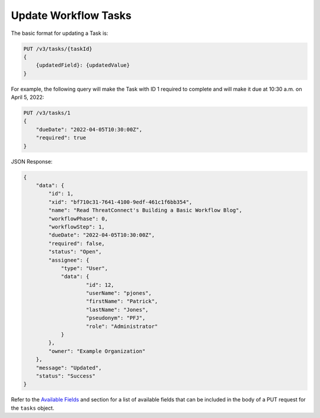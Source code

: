 Update Workflow Tasks
---------------------

The basic format for updating a Task is:

.. code::

    PUT /v3/tasks/{taskId}
    {
        {updatedField}: {updatedValue}
    }

For example, the following query will make the Task with ID 1 required to complete and will make it due at 10:30 a.m. on April 5, 2022:

.. code::

    PUT /v3/tasks/1
    {
        "dueDate": "2022-04-05T10:30:00Z",
        "required": true
    }

JSON Response:

.. code:: json

    {
        "data": {
            "id": 1,
            "xid": "bf710c31-7641-4100-9edf-461c1f6bb354",
            "name": "Read ThreatConnect's Building a Basic Workflow Blog",
            "workflowPhase": 0,
            "workflowStep": 1,
            "dueDate": "2022-04-05T10:30:00Z",
            "required": false,
            "status": "Open",
            "assignee": {
                "type": "User",
                "data": {
                        "id": 12,
                        "userName": "pjones",
                        "firstName": "Patrick",
                        "lastName": "Jones",
                        "pseudonym": "PFJ",
                        "role": "Administrator"
                }
            },
            "owner": "Example Organization"
        },
        "message": "Updated",
        "status": "Success"
    }

Refer to the `Available Fields <#available-fields>`_ and section for a list of available fields that can be included in the body of a PUT request for the ``tasks`` object.